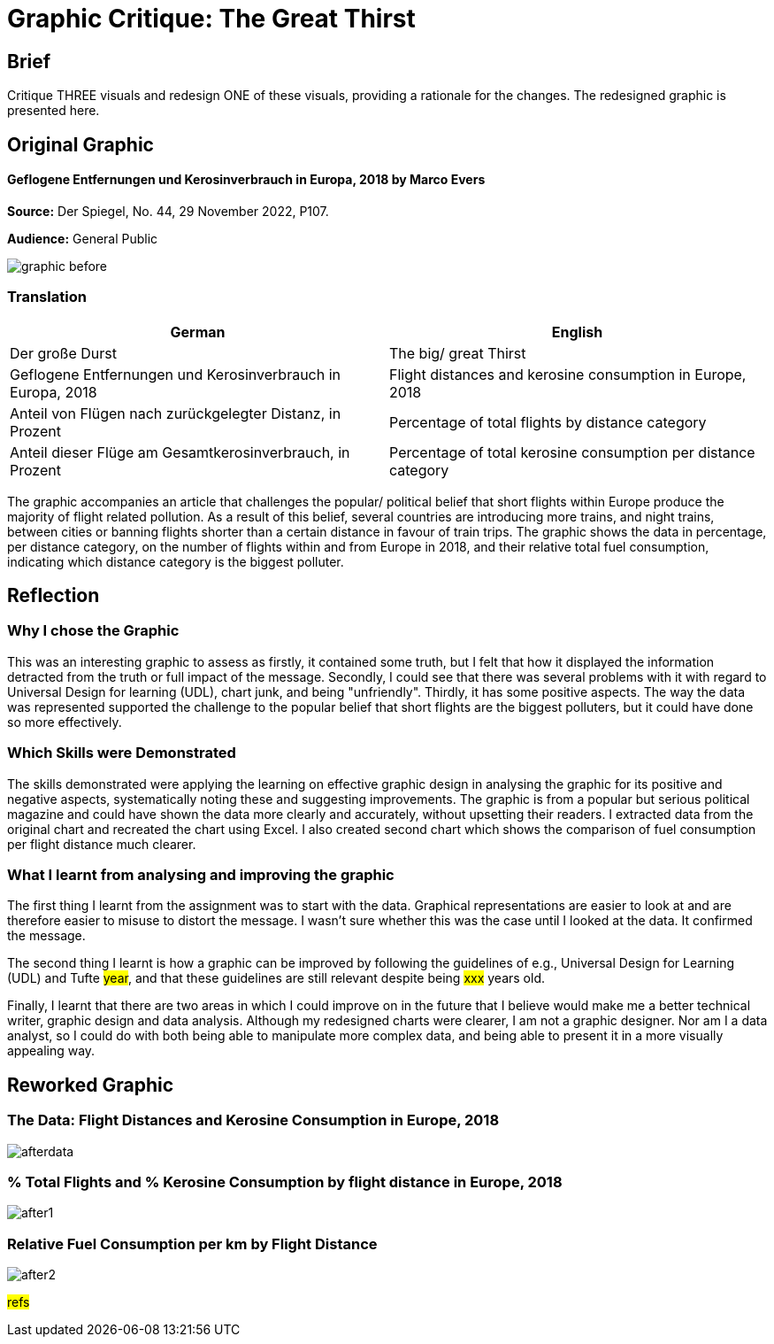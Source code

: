 :doctitle: Graphic Critique: The Great Thirst

== Brief

Critique THREE visuals and redesign ONE of these visuals, providing a rationale for the changes. The redesigned graphic is presented here.

== Original Graphic

==== Geflogene Entfernungen und Kerosinverbrauch in Europa, 2018 by Marco Evers

*Source:*	Der Spiegel, No. 44, 29 November 2022, P107.

*Audience:*	General Public



image:graphic_before.png[align="center"]

=== Translation

[.Der große Durst]
|===
s|German|English

|Der große Durst
|The big/ great Thirst

|Geflogene Entfernungen und Kerosinverbrauch in Europa, 2018
|Flight distances and kerosine consumption in Europe, 2018

|Anteil von Flügen nach zurückgelegter Distanz, in Prozent
|Percentage of total flights by distance category

|Anteil dieser Flüge am Gesamtkerosinverbrauch, in Prozent
|Percentage of total kerosine consumption per distance category

|===


The graphic accompanies an article that challenges the popular/ political belief that short flights within Europe produce the majority of flight related pollution. As a result of this belief, several countries are introducing more trains, and night trains, between cities or banning flights shorter than a certain distance in favour of train trips. The graphic shows the data in percentage, per distance category, on the number of flights within and from Europe in 2018, and their relative total fuel consumption, indicating which distance category is the biggest polluter.

== Reflection

=== Why I chose the Graphic

This was an interesting graphic to assess as firstly, it contained some truth, but I felt that how it displayed the information detracted from the truth or full impact of the message. Secondly, I could see that there was several problems with it with regard to Universal Design for learning (UDL), chart junk, and being "unfriendly". Thirdly, it has some positive aspects. The way the data was represented supported the challenge to the popular belief that short flights are the biggest polluters, but it could have done so more effectively.

=== Which Skills were Demonstrated

The skills demonstrated were applying the learning on effective graphic design in analysing the graphic for its positive and negative aspects, systematically noting these and suggesting improvements. The graphic is from a popular but serious political magazine and could have shown the data more clearly and accurately, without upsetting their readers.
I extracted data from the original chart and recreated the chart using Excel. I  also created second chart which shows the comparison of fuel consumption per flight distance much clearer.

=== What I learnt from analysing and improving the graphic

The first thing I learnt from the assignment was to start with the data. Graphical representations are easier to look at and are therefore easier to misuse to distort the message. I wasn't sure whether this was the case until I looked at the data. It confirmed the message.

The second thing I learnt is how a graphic can be improved by following the guidelines of e.g., Universal Design for Learning (UDL) and Tufte #year#, and that these guidelines are still relevant despite being #xxx# years old.

Finally, I learnt that there are two areas in which I could improve on in the future that I believe would make me a better technical writer, graphic design and data analysis. Although my redesigned charts were clearer, I am not a graphic designer. Nor am I a data analyst, so I could do with both being able to manipulate more complex data, and being able to present it in a more visually appealing way.


== Reworked Graphic

=== The Data: Flight Distances and Kerosine Consumption in Europe, 2018
image:afterdata.png[align="center"]

=== % Total Flights and % Kerosine Consumption by flight distance in Europe, 2018

image:after1.png[align="center"]

=== Relative Fuel Consumption per km by Flight Distance

image:after2.png[align="center"]

#refs#

